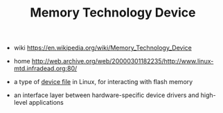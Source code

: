 #+TITLE: Memory Technology Device

- wiki https://en.wikipedia.org/wiki/Memory_Technology_Device
- home http://web.archive.org/web/20000301182235/http://www.linux-mtd.infradead.org:80/

- a type of _device file_ in Linux, for interacting with flash memory
- an interface layer between hardware-specific device drivers and high-level applications
